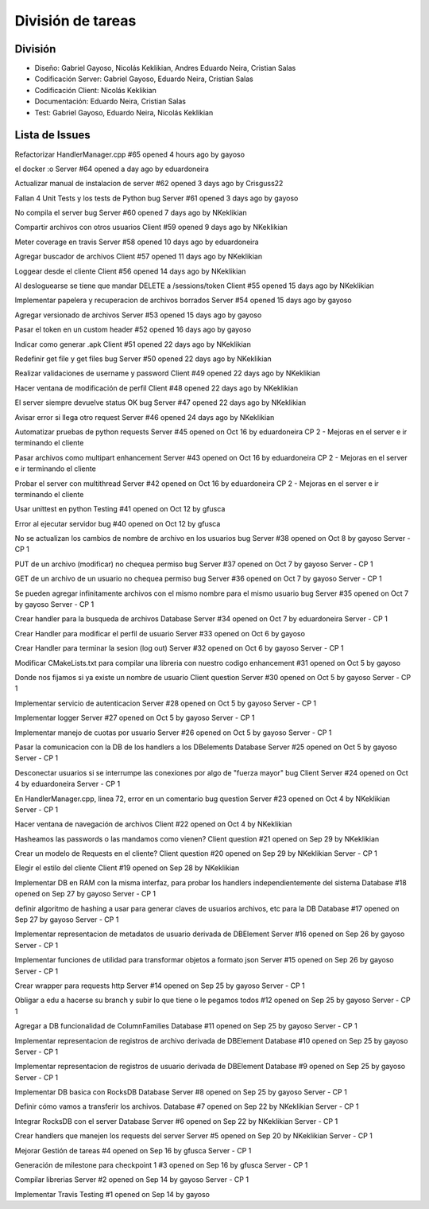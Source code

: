 División de tareas
==============================================================================


División
-----------------------------------------------------------------------------

* Diseño: Gabriel Gayoso, Nicolás Keklikian, Andres Eduardo Neira, Cristian Salas

* Codificación Server: Gabriel Gayoso, Eduardo Neira, Cristian Salas

* Codificación Client: Nicolás Keklikian

* Documentación: Eduardo Neira, Cristian Salas

* Test: Gabriel Gayoso, Eduardo Neira, Nicolás Keklikian



Lista de Issues
------------------------------------------------------------------------------------------------

Refactorizar HandlerManager.cpp
#65 opened 4 hours ago by gayoso 

el docker :o Server
#64 opened a day ago by eduardoneira 

Actualizar manual de instalacion de server
#62 opened 3 days ago by Crisguss22 
 
Fallan 4 Unit Tests y los tests de Python bug Server
#61 opened 3 days ago by gayoso 
 
No compila el server bug Server
#60 opened 7 days ago by NKeklikian 

Compartir archivos con otros usuarios Client
#59 opened 9 days ago by NKeklikian 

Meter coverage en travis Server
#58 opened 10 days ago by eduardoneira 
 
Agregar buscador de archivos Client
#57 opened 11 days ago by NKeklikian 

Loggear desde el cliente Client
#56 opened 14 days ago by NKeklikian 

Al desloguearse se tiene que mandar DELETE a /sessions/token Client
#55 opened 15 days ago by NKeklikian 

Implementar papelera y recuperacion de archivos borrados Server
#54 opened 15 days ago by gayoso 

Agregar versionado de archivos Server
#53 opened 15 days ago by gayoso 

Pasar el token en un custom header
#52 opened 16 days ago by gayoso 

Indicar como generar .apk Client
#51 opened 22 days ago by NKeklikian 

Redefinir get file y get files bug Server
#50 opened 22 days ago by NKeklikian 

Realizar validaciones de username y password Client
#49 opened 22 days ago by NKeklikian 

Hacer ventana de modificación de perfil Client
#48 opened 22 days ago by NKeklikian 

El server siempre devuelve status OK bug Server
#47 opened 22 days ago by NKeklikian 

Avisar error si llega otro request Server
#46 opened 24 days ago by NKeklikian 

Automatizar pruebas de python requests Server
#45 opened on Oct 16 by eduardoneira  CP 2 - Mejoras en el server e ir terminando el cliente

Pasar archivos como multipart enhancement Server
#43 opened on Oct 16 by eduardoneira  CP 2 - Mejoras en el server e ir terminando el cliente

Probar el server con multithread Server
#42 opened on Oct 16 by eduardoneira  CP 2 - Mejoras en el server e ir terminando el cliente
 
Usar unittest en python Testing
#41 opened on Oct 12 by gfusca 

Error al ejecutar servidor bug
#40 opened on Oct 12 by gfusca 
 
No se actualizan los cambios de nombre de archivo en los usuarios bug Server
#38 opened on Oct 8 by gayoso  Server - CP 1

PUT de un archivo (modificar) no chequea permiso bug Server
#37 opened on Oct 7 by gayoso  Server - CP 1

GET de un archivo de un usuario no chequea permiso bug Server
#36 opened on Oct 7 by gayoso  Server - CP 1

Se pueden agregar infinitamente archivos con el mismo nombre para el mismo usuario bug Server
#35 opened on Oct 7 by gayoso  Server - CP 1

Crear handler para la busqueda de archivos Database Server
#34 opened on Oct 7 by eduardoneira  Server - CP 1
 
Crear Handler para modificar el perfil de usuario Server
#33 opened on Oct 6 by gayoso 
 
Crear Handler para terminar la sesion (log out) Server
#32 opened on Oct 6 by gayoso  Server - CP 1
 
Modificar CMakeLists.txt para compilar una libreria con nuestro codigo enhancement
#31 opened on Oct 5 by gayoso 
 
Donde nos fijamos si ya existe un nombre de usuario Client question Server
#30 opened on Oct 5 by gayoso  Server - CP 1

Implementar servicio de autenticacion Server
#28 opened on Oct 5 by gayoso  Server - CP 1

Implementar logger Server
#27 opened on Oct 5 by gayoso  Server - CP 1

Implementar manejo de cuotas por usuario Server
#26 opened on Oct 5 by gayoso  Server - CP 1
 
Pasar la comunicacion con la DB de los handlers a los DBelements Database Server
#25 opened on Oct 5 by gayoso  Server - CP 1

Desconectar usuarios si se interrumpe las conexiones por algo de "fuerza mayor" bug Client Server
#24 opened on Oct 4 by eduardoneira  Server - CP 1

En HandlerManager.cpp, linea 72, error en un comentario bug question Server
#23 opened on Oct 4 by NKeklikian  Server - CP 1

Hacer ventana de navegación de archivos Client
#22 opened on Oct 4 by NKeklikian 

Hasheamos las passwords o las mandamos como vienen? Client question
#21 opened on Sep 29 by NKeklikian 

Crear un modelo de Requests en el cliente? Client question
#20 opened on Sep 29 by NKeklikian  Server - CP 1
 
Elegir el estilo del cliente Client
#19 opened on Sep 28 by NKeklikian 
 
Implementar DB en RAM con la misma interfaz, para probar los handlers independientemente del sistema Database
#18 opened on Sep 27 by gayoso  Server - CP 1

definir algoritmo de hashing a usar para generar claves de usuarios archivos, etc para la DB Database
#17 opened on Sep 27 by gayoso  Server - CP 1

Implementar representacion de metadatos de usuario derivada de DBElement Server
#16 opened on Sep 26 by gayoso  Server - CP 1

Implementar funciones de utilidad para transformar objetos a formato json Server
#15 opened on Sep 26 by gayoso  Server - CP 1

Crear wrapper para requests http Server
#14 opened on Sep 25 by gayoso  Server - CP 1

Obligar a edu a hacerse su branch y subir lo que tiene o le pegamos todos
#12 opened on Sep 25 by gayoso  Server - CP 1

Agregar a DB funcionalidad de ColumnFamilies Database
#11 opened on Sep 25 by gayoso  Server - CP 1
 
Implementar representacion de registros de archivo derivada de DBElement Database
#10 opened on Sep 25 by gayoso  Server - CP 1
 
Implementar representacion de registros de usuario derivada de DBElement Database
#9 opened on Sep 25 by gayoso  Server - CP 1
 
Implementar DB basica con RocksDB Database Server
#8 opened on Sep 25 by gayoso  Server - CP 1

Definir cómo vamos a transferir los archivos. Database
#7 opened on Sep 22 by NKeklikian  Server - CP 1

Integrar RocksDB con el server Database Server
#6 opened on Sep 22 by NKeklikian  Server - CP 1
 
Crear handlers que manejen los requests del server Server
#5 opened on Sep 20 by NKeklikian  Server - CP 1

Mejorar Gestión de tareas
#4 opened on Sep 16 by gfusca  Server - CP 1

Generación de milestone para checkpoint 1
#3 opened on Sep 16 by gfusca  Server - CP 1

Compilar librerias Server
#2 opened on Sep 14 by gayoso  Server - CP 1

Implementar Travis Testing
#1 opened on Sep 14 by gayoso 


